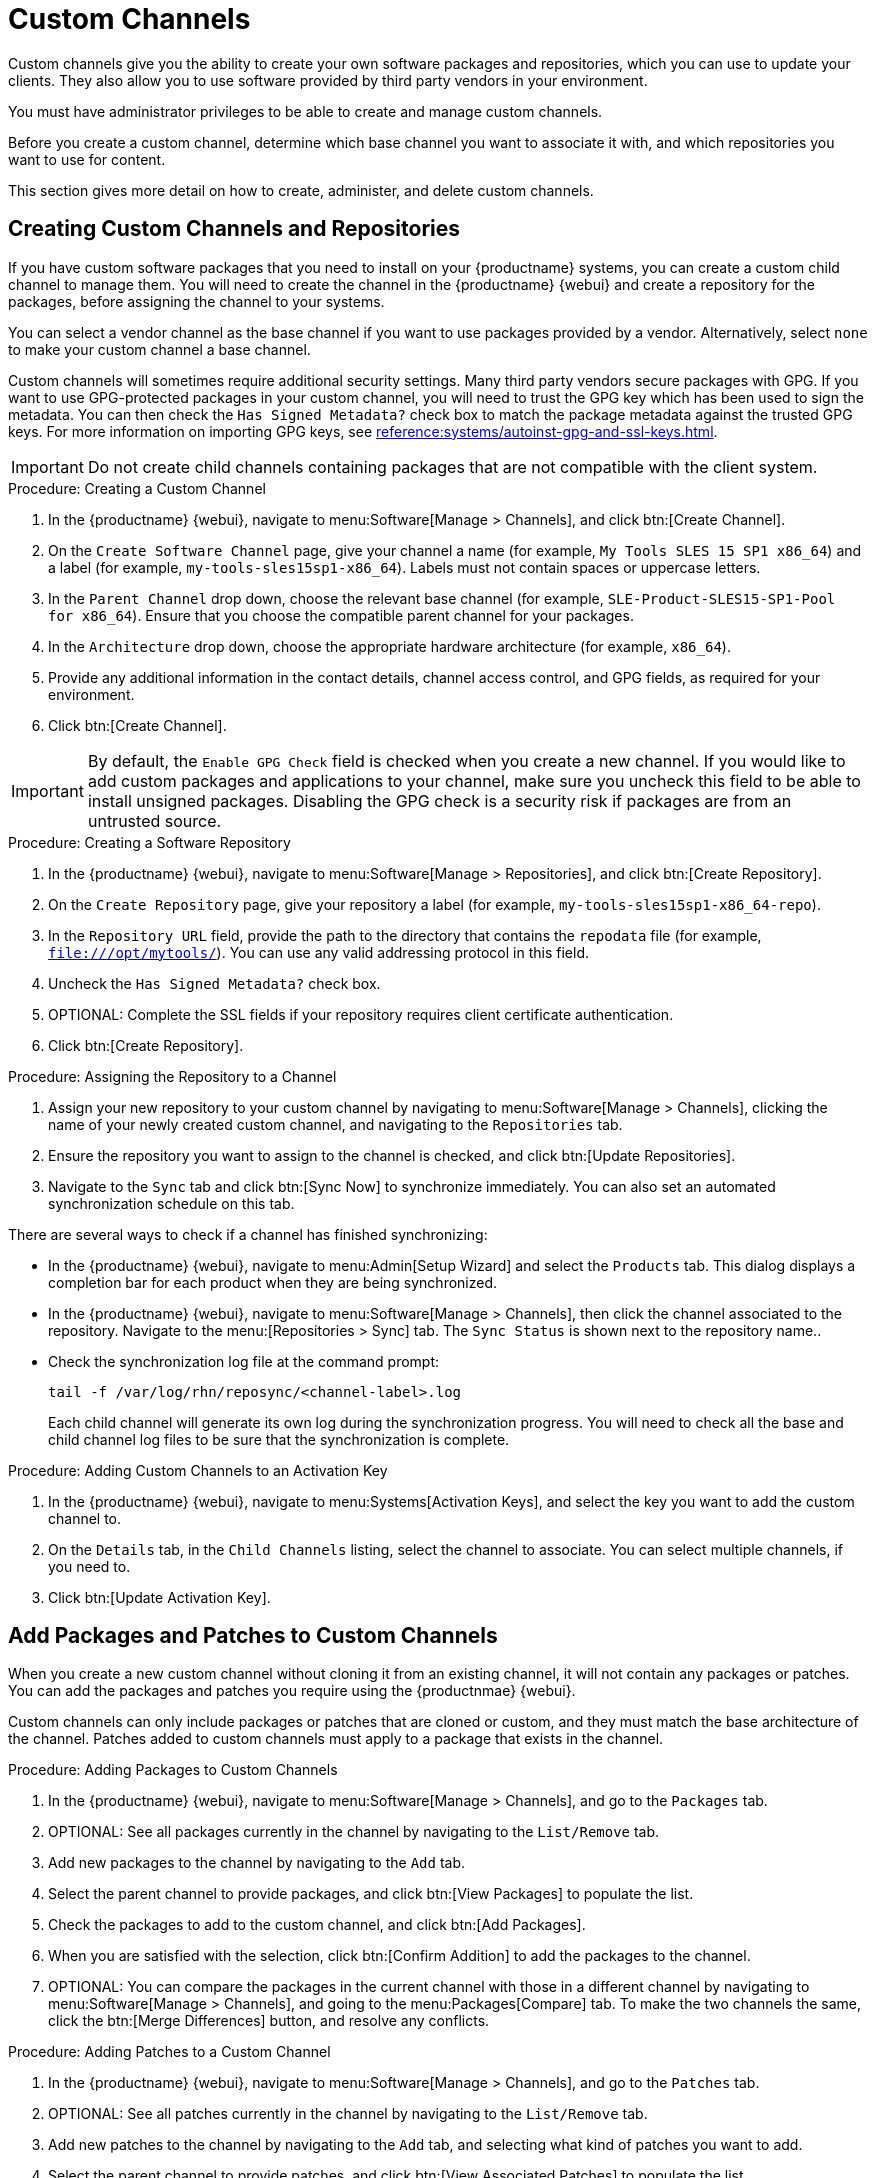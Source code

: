 [[custom-channel]]
= Custom Channels

Custom channels give you the ability to create your own software packages and repositories, which you can use to update your clients.
They also allow you to use software provided by third party vendors in your environment.

You must have administrator privileges to be able to create and manage custom channels.

Before you create a custom channel, determine which base channel you want to associate it with, and which repositories you want to use for content.

This section gives more detail on how to create, administer, and delete custom channels.



== Creating Custom Channels and Repositories

If you have custom software packages that you need to install on your {productname} systems, you can create a custom child channel to manage them.
You will need to create the channel in the {productname} {webui} and create a repository for the packages, before assigning the channel to your systems.

You can select a vendor channel as the base channel if you want to use packages provided by a vendor.
Alternatively, select ``none`` to make your custom channel a base channel.

Custom channels will sometimes require additional security settings.
Many third party vendors secure packages with GPG.
If you want to use GPG-protected packages in your custom channel, you will need to trust the GPG key which has been used to sign the metadata.
You can then check the [guimenu]``Has Signed Metadata?`` check box to match the package metadata against the trusted GPG keys.
// We need to create a section on importing GPG keys and change this to point there: https://github.com/SUSE/spacewalk/issues/9474 LKB 2019-09-18
For more information on importing GPG keys, see xref:reference:systems/autoinst-gpg-and-ssl-keys.adoc[].



[IMPORTANT]
[.admon-imp]
====
Do not create child channels containing packages that are not compatible with the client system.
====



.Procedure: Creating a Custom Channel
. In the {productname} {webui}, navigate to menu:Software[Manage > Channels], and click btn:[Create Channel].
. On the [guimenu]``Create Software Channel`` page, give your channel a name (for example, [systemitem]``My Tools SLES 15 SP1 x86_64``) and a label (for example, [systemitem]``my-tools-sles15sp1-x86_64``).
Labels must not contain spaces or uppercase letters.
. In the [guimenu]``Parent Channel`` drop down, choose the relevant base channel (for example, [systemitem]``SLE-Product-SLES15-SP1-Pool for x86_64``).
Ensure that you choose the compatible parent channel for your packages.
. In the [guimenu]``Architecture`` drop down, choose the appropriate hardware architecture (for example, [systemitem]``x86_64``).
. Provide any additional information in the contact details, channel access control, and GPG fields, as required for your environment.
. Click btn:[Create Channel].


[IMPORTANT]
====
By default, the ``Enable GPG Check`` field is checked when you create a new channel.
If you would like to add custom packages and applications to your channel, make sure you uncheck this field to be able to install unsigned packages.
Disabling the GPG check is a security risk if packages are from an untrusted source.
====



.Procedure: Creating a Software Repository
. In the {productname} {webui}, navigate to menu:Software[Manage > Repositories], and click btn:[Create Repository].
. On the [guimenu]``Create Repository`` page, give your repository a label (for example, [systemitem]``my-tools-sles15sp1-x86_64-repo``).
. In the [guimenu]``Repository URL`` field, provide the path to the directory that contains the [path]``repodata`` file (for example, [systemitem]``file:///opt/mytools/``).
You can use any valid addressing protocol in this field.
. Uncheck the [guimenu]``Has Signed Metadata?`` check box.
. OPTIONAL: Complete the SSL fields if your repository requires client certificate authentication.
. Click btn:[Create Repository].



.Procedure: Assigning the Repository to a Channel
. Assign your new repository to your custom channel by navigating to menu:Software[Manage > Channels], clicking the name of your newly created custom channel, and navigating to the [guimenu]``Repositories`` tab.
. Ensure the repository you want to assign to the channel is checked, and click btn:[Update Repositories].
. Navigate to the [guimenu]``Sync`` tab and click btn:[Sync Now] to synchronize immediately.
You can also set an automated synchronization schedule on this tab.


There are several ways to check if a channel has finished synchronizing:

* In the {productname} {webui}, navigate to menu:Admin[Setup Wizard] and select the [guimenu]``Products`` tab.
This dialog displays a completion bar for each product when they are being synchronized.
* In the {productname} {webui}, navigate to menu:Software[Manage > Channels], then click the channel associated to the repository.
Navigate to the menu:[Repositories > Sync] tab.
The [guimenu]``Sync Status`` is shown next to the repository name..
* Check the synchronization log file at the command prompt:
+
----
tail -f /var/log/rhn/reposync/<channel-label>.log
----
+
Each child channel will generate its own log during the synchronization progress.
You will need to check all the base and child channel log files to be sure that the synchronization is complete.



.Procedure: Adding Custom Channels to an Activation Key
. In the {productname} {webui}, navigate to menu:Systems[Activation Keys], and select the key you want to add the custom channel to.
. On the [guiemnu]``Details`` tab, in the [guimenu]``Child Channels`` listing, select the channel to associate.
You can select multiple channels, if you need to.
. Click btn:[Update Activation Key].



== Add Packages and Patches to Custom Channels

When you create a new custom channel without cloning it from an existing channel, it will not contain any packages or patches.
You can add the packages and patches you require using the {productnmae} {webui}.

Custom channels can only include packages or patches that are cloned or custom, and they must match the base architecture of the channel.
Patches added to custom channels must apply to a package that exists in the channel.


.Procedure: Adding Packages to Custom Channels
. In the {productname} {webui}, navigate to menu:Software[Manage > Channels], and go to the [guimenu]``Packages`` tab.
. OPTIONAL: See all packages currently in the channel by navigating to the [guimenu]``List/Remove`` tab.
. Add new packages to the channel by navigating to the [guimenu]``Add`` tab.
. Select the parent channel to provide packages, and click btn:[View Packages] to populate the list.
. Check the packages to add to the custom channel, and click btn:[Add Packages].
. When you are satisfied with the selection, click btn:[Confirm Addition] to add the packages to the channel.
. OPTIONAL: You can compare the packages in the current channel with those in a different channel by navigating to menu:Software[Manage > Channels], and going to the menu:Packages[Compare] tab.
To make the two channels the same, click the btn:[Merge Differences] button, and resolve any conflicts.



.Procedure: Adding Patches to a Custom Channel
. In the {productname} {webui}, navigate to menu:Software[Manage > Channels], and go to the [guimenu]``Patches`` tab.
. OPTIONAL: See all patches currently in the channel by navigating to the [guimenu]``List/Remove`` tab.
. Add new patches to the channel by navigating to the [guimenu]``Add`` tab, and selecting what kind of patches you want to add.
. Select the parent channel to provide patches, and click btn:[View Associated Patches] to populate the list.
. Check the patches to add to the custom channel, and click btn:[Confirm].
. When you are satisfied with the selection, click btn:[Confirm] to add the patches to the channel.




== Manage Custom Channels

{productname} administrators and channel administrators can alter or delete any channel.

To grant other users rights to alter or delete a channel, navigate to menu:Software[Manage > Channels] and select the channel you want to edit.
Navigate to the [guimenu]``Managers`` tab, and check the user to grant permissions.
Click btn:[Update] to save the changes.


[IMPORTANT]
====
If you delete a channel that has been assigned to a set of clients, it will trigger an immediate update of the channel state for any clients associated with the deleted channel.
This is to ensure that the changes are reflected accurately in the repository file.
====



You cannot delete {productname} channels with the {webui}.
Only custom channels can be deleted.



.Procedure: Deleting Custom Channels
. In the {productname} {webui}, navigate to menu:Software[Manage > Channels], and select the channel you want to delete.
. Click btn:[Delete software channel].
. On the [guimenu]``Delete Channel`` page, check the details of the channel you are deleting, and check the [guimenu]``Unsubscribe Systems`` checkbox to remove the custom channel from any systems that might still be subscribed.
. Click btn:[Delete Channel].

When channels are deleted, the packages that are part of the deleted channel are not automatically removed.
You will not be able to update packages that have had their channel deleted.

You can delete packages that are not associated with a channel in the {productname} {webui}.
Navigate to menu:Software[Manage > Packages], check the packages to remove, and click btn:[Delete Packages].
